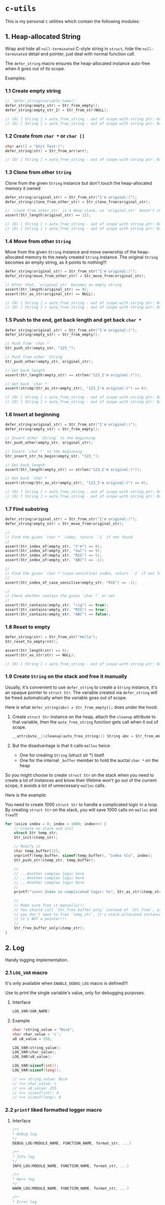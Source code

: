 * =c-utils=

This is my personal =C= utilities which contain the following modules:

** 1. Heap-allocated String

Wrap and hide all =null-terminated= C-style string in =struct=, hide the =null-terminated= detail and pointer, just deal with normal function call.

The ~defer_string~ macro ensures the heap-allocated instance auto-free when it goes out of its scope.

Examples:

*** 1.1 Create empty string

#+BEGIN_SRC c
  // `defer_string(variable_name);`
  defer_string(empty_str) = Str_from_empty();
  defer_string(empty_str_2) = Str_from_str(NULL);

  // (D) [ String ] > auto_free_string - out of scope with string ptr: 0x6020000004d0, as_str: (null)
  // (D) [ String ] > auto_free_string - out of scope with string ptr: 0x6020000003b0, as_str: (null)
#+END_SRC


*** 1.2 Create from ~char *~ or ~char []~

#+BEGIN_SRC c
  char arr[] = "Unit Test:)";
  defer_string(str) = Str_from_arr(arr);

  // (D) [ String ] > auto_free_string - out of scope with string ptr: 0x6020000002f0, as_str: Unit Test:)
#+END_SRC


*** 1.3 Clone from other ~String~

Clone from the given ~String~ instance but don't touch the heap-allocated memory it owned

#+BEGIN_SRC c
  defer_string(original_str) = Str_from_str("I'm original:)");
  defer_string(clone_from_other_str) = Str_clone_from(original_str);

  // `clone_from_other_str` is a deep clone, so `original_str` doesn't changes
  assert(Str_length(original_str) == 12);

  // (D) [ String ] > auto_free_string - out of scope with string ptr: 0x6020000004d2, as_str: I'm original:)
  // (D) [ String ] > auto_free_string - out of scope with string ptr: 0x6020000003b1, as_str: I'm original:)
#+END_SRC


*** 1.4 Move from other ~String~

Move from the given ~String~ instance and move ownership of the heap-allocated memory to the newly created ~String~ instance. The original ~String~ becomes an empty string, as it points to nothing!!!

#+BEGIN_SRC c
  defer_string(original_str) = Str_from_str("I'm original:)");
  defer_string(move_from_other_str) = Str_move_from(original_str);

  // After that, `original_str` becomes an empty string
  assert(Str_length(original_str) == 0);
  assert(Str_as_str(original_str) == NULL);

  // (D) [ String ] > auto_free_string - out of scope with string ptr: 0x6020000004d8, as_str: (null)
  // (D) [ String ] > auto_free_string - out of scope with string ptr: 0x6020000003b9, as_str: I'm original:)
#+END_SRC


*** 1.5 Push to the end, get back length and get back ~char *~

#+BEGIN_SRC c
  defer_string(original_str) = Str_from_str("I'm original:)");
  defer_string(empty_str) = Str_from_empty();

  // Push from `char *`
  Str_push_str(empty_str, "123_");

  // Push from other `String`
  Str_push_other(empty_str, original_str);

  // Get back length
  assert(Str_length(empty_str) == strlen("123_I'm original:)"));

  // Get back `char *`
  assert(strcmp(Str_as_str(empty_str), "123_I'm original:)") == 0);

  // (D) [ String ] > auto_free_string - out of scope with string ptr: 0x602000000110, as_str: 123_I'm original:)
  // (D) [ String ] > auto_free_string - out of scope with string ptr: 0x6020000000d0, as_str: I'm original:)⏎
#+END_SRC


*** 1.6 Insert at beginning

#+BEGIN_SRC c
  defer_string(original_str) = Str_from_str("I'm original:)");
  defer_string(empty_str) = Str_from_empty();

  // Insert other `String` to the beginning
  Str_push_other(empty_str, original_str);

  // Insert `char *` to the beginning
  Str_insert_str_to_begin(empty_str, "123_");

  // Get back length
  assert(Str_length(empty_str) == strlen("123_I'm original:)"));

  // Get back `char *`
  assert(strcmp(Str_as_str(empty_str), "123_I'm original:)") == 0);

  // (D) [ String ] > auto_free_string - out of scope with string ptr: 0x602000000110, as_str: 123_I'm original:)
  // (D) [ String ] > auto_free_string - out of scope with string ptr: 0x6020000000d0, as_str: I'm original:)⏎
#+END_SRC


*** 1.7 Find substring

#+BEGIN_SRC c
  defer_string(original_str) = Str_from_str("I'm original:)");
  defer_string(empty_str) = Str_move_from(original_str);

  //
  // Find the given `char *` index, return `-1` if not found
  //
  assert(Str_index_of(empty_str, "I'm") == 0);
  assert(Str_index_of(empty_str, "nal") == 9);
  assert(Str_index_of(empty_str, "RIG") == 5);
  assert(Str_index_of(empty_str, "ABC") == -1);

  //
  // Find the given `char *`(case-sensitive) index, return `-1` if not found
  //
  assert(Str_index_of_case_sensitive(empty_str, "RIG") == -1);

  //
  // Check whether contain the given `char *` or not
  //
  assert(Str_contains(empty_str, "rig") == true);
  assert(Str_contains(empty_str, "RIG") == true);
  assert(Str_contains(empty_str, "ABC") == false);
#+END_SRC


*** 1.8 Reset to empty

#+BEGIN_SRC c
  defer_string(str) = Str_from_str("Hello");
  Str_reset_to_empty(str);

  assert(Str_length(str) == 0);
  assert(Str_as_str(str) == NULL);

  // (D) [ String ] > auto_free_string - out of scope with string ptr: 0x6020000000d0, as_str: (null)⏎
#+END_SRC


*** 1.9 Create ~String~ on the stack and free it manually

Usually, it's convenient to use ~defer_string~ to create a ~String~ instance,  it's an opaque pointer to ~struct Str~. The variable created via ~defer_string~ will be freed automatically when the variable goes out of scope.

Here is what ~defer_string(abc) = Str_from_empty();~ does under the hood:

1. Create ~struct Str~ instance on the heap, attach the ~cleanup~ attribute to that variable, then the ~auto_free_string~ function gets call when it out of scope.

   #+BEGIN_SRC c
     __attribute__((cleanup(auto_free_string))) String abc = Str_from_empty();
   #+END_SRC


2. But the disadvantage is that it calls ~malloc~ twice:
    - One for creating ~String~ (struct str *) itself
    - One for the internal ~_buffer~ member to hold the auctal ~char *~ on the heap

So you might choose to create ~struct Str~ on the stack when you need to create a lot of instances and know their lifetime won't go out of the current scope, it avoids a lot of unnecessary ~malloc~ calls.

Here is the example:

You need to create 1000 ~struct Str~ to handle a complicated logic in a loop. By creating ~struct Str~ on the stack, you will save 1000 calls on ~malloc~ and ~free~!!!

#+BEGIN_SRC c
  for (usize index = 0; index < 1000; index++) {
      // Create on stack and init
      struct Str temp_str;
      Str_init(&temp_str);

      // Modify it
      char temp_buffer[12];
      snprintf(temp_buffer, sizeof(temp_buffer), "index %lu", index);
      Str_push_str(&temp_str, temp_buffer);

      //
      // ...Another complex logic here
      // ...Another complex logic here
      // ...Another complex logic here
      //
      printf("\n>>> Index in complicated logic: %s", Str_as_str(&temp_str));

      //
      // Make sure free it manually!!!
      // You should call `Str_free_buffer_only` instead of `Str_free`, as
      // you don't need to free `temp_str`, it's stack-allocated instance,
      // it's NOT a pointer!!!
      //
      Str_free_buffer_only(&temp_str);
  }
#+END_SRC


** 2. Log

Handy logging implementation.

*** 2.1 ~LOG_VAR~ macro

It's only available when ~ENABLE_DEBUG_LOG~ macro is defined!!!

Use to print the single variable's value, only for debugging purposes.

**** Interface

#+BEGIN_SRC c
    LOG_VAR(VAR_NAME)
#+END_SRC
    

**** Example

#+BEGIN_SRC c
  char *string_value = "Nice";
  char char_value = 'c';
  u8 u8_value = 255;

  LOG_VAR(string_value);
  LOG_VAR(char_value);
  LOG_VAR(u8_value);

  LOG_VAR(sizeof(int));
  LOG_VAR(sizeof(long));

  // >>> string_value: Nice
  // >>> char_value: c
  // >>> u8_value: 255
  // >>> sizeof(int): 4
  // >>> sizeof(long): 8
#+END_SRC


*** 2.2 ~printf~ liked formatted logger macro

**** Interface

#+BEGIN_SRC c
    /**
    ,* Debug log
    ,*/
    DEBUG_LOG(MODULE_NAME, FUNCTION_NAME, format_str, ...)

    /**
    ,* Info log
    ,*/
    INFO_LOG(MODULE_NAME, FUNCTION_NAME, format_str, ...)

    /**
    ,* Warn log
    ,*/
    WARN_LOG(MODULE_NAME, FUNCTION_NAME, format_str, ...)

    /**
    ,* Error log
    ,*/
    ERROR_LOG(MODULE_NAME, FUNCTION_NAME, format_str, ...)

#+END_SRC


**** Example

#+BEGIN_SRC c
  #include "utils/log.h"
  #include "utils/string.h"

  String my_str = Str_from_str("This macro is so cool:)");
  DEBUG_LOG(Main, main, "add(2, 3): %d", add(2, 3));
  DEBUG_LOG(Main, main, "2 + 2 :%d", 2 + 2);
  DEBUG_LOG(Main, main, "my_str value is: %s", Str_as_str(my_str));
  INFO_LOG(Main, main, "my_str value is: %s", Str_as_str(my_str));
  WARN_LOG(Main, main, "my_str value is: %s", Str_as_str(my_str));
  ERROR_LOG(Main, main, "my_str value is: %s", Str_as_str(my_str));

  // (D) [ Main ] > main - add(2, 3): 5
  // (D) [ Main ] > main - 2 + 2 :4
  // (D) [ Main ] > main - my_str value is: This macro is so cool:)
  // (I) [ Main ] > main - my_str value is: This macro is so cool:)
  // (W) [ Main ] > main - my_str value is: This macro is so cool:)
  // (E) [ Main ] > main - my_str value is: This macro is so cool:)
#+END_SRC


** 3. HexBuffer

Handle convertion between ~char *~ and ~u8[]~

*** 3.1 ~char *~ to ~HexBuffer~

**** Interface

#+BEGIN_SRC c
  /*
   ,* Create `HexBuffer` from the given `char *`. Only accept `0~9` `a~f` `A~F`
   ,* characters, all another characters will be ignored.
   ,*
   ,* Return `NULL` if:
   ,*
   ,* - `hex_str` is NULL or empty string
   ,* - `hex_str` (after ignored all invalid characters) has an odd length
   ,*/
  HexBuffer Hex_from_string(const char *hex_str);

  /*
   ,* Return the u8 array iterator
   ,*/
  const HexBufferIteractor Hex_iter(const HexBuffer self);
#+END_SRC


**** Example

#+BEGIN_SRC c
  char hex_str_1[] = "AABBCCDD";

  HexBuffer buffer_1 = Hex_from_string(hex_str_1);

  HexBufferIteractor hex_iter = Hex_iter(buffer_1);
  for (usize index = 0; index < hex_iter.length; index++) {
      printf("\n>>> hex_iter[%lu]: 0x%02X", index, hex_iter.arr[index]);
  }

  // (D) [ HexBuffer ] > Hex_from_string - valid_hex_str len: 8, value: AABBCCDD
  // (D) [ HexBuffer ] > Hex_from_string - temp_hex_str: AA, strlen: 2
  // (D) [ HexBuffer ] > Hex_from_string - buffer->_buffer[0]: AA
  // (D) [ HexBuffer ] > Hex_from_string - temp_hex_str: BB, strlen: 2
  // (D) [ HexBuffer ] > Hex_from_string - buffer->_buffer[1]: BB
  // (D) [ HexBuffer ] > Hex_from_string - temp_hex_str: CC, strlen: 2
  // (D) [ HexBuffer ] > Hex_from_string - buffer->_buffer[2]: CC
  // (D) [ HexBuffer ] > Hex_from_string - temp_hex_str: DD, strlen: 2
  // (D) [ HexBuffer ] > Hex_from_string - buffer->_buffer[3]: DD
  // >>> hex_iter[0]: 0xAA
  // >>> hex_iter[1]: 0xBB
  // >>> hex_iter[2]: 0xCC
  // >>> hex_iter[3]: 0xDD
#+END_SRC


*** 3.2 ~HexBuffer~ to ~char *~

**** Interface

#+BEGIN_SRC c
  /*
   ,* Return the hex buffer length
   ,*/
  usize Hex_length(HexBuffer self);

  /*
   ,* Return `out_buffer` size (same with strlen()) if `HexBuffer` is an valid
   ,* `HexBuffer`.
   ,*
   ,* Return 0 when something wrong
   ,* Return -1 when `out_buffer_size` is not big enough to hold the hex string.
   ,*/
  int Hex_to_string(const HexBuffer self, char *out_buffer,
                    usize out_buffer_size);
#+END_SRC


**** Example

#+BEGIN_SRC c
  // `+1` is for the `null-terminated` character
  usize out_buffer_size = Hex_length(buffer_1) * 2 + 1;

  // Create return `char *` buffer and init to all `0`
  char hex_string[out_buffer_size];
  memset(hex_string, 0, out_buffer_size);
  PRINT_MEMORY_BLOCK_FOR_SMART_TYPE(char [], hex_string, out_buffer_size);

  /*
   ,* Return `out_buffer` size (same with strlen()) if `HexBuffer` is an valid
   ,* `HexBuffer`.
   ,*
   ,* Return 0 when something wrong
   ,* Return -1 when `out_buffer_size` is not big enough to hold the hex string.
   ,*/
  usize return_hex_len = Hex_to_string(buffer_1, hex_string, out_buffer_size);
  DEBUG_LOG(Main, test_hex_buffer, "return_hex_len: %lu", return_hex_len);
  if (return_hex_len > 0) {
      DEBUG_LOG(Main, test_hex_buffer, "hex_string len: %lu, value: %s",
                  strlen(hex_string), hex_string);
  }
  PRINT_MEMORY_BLOCK_FOR_SMART_TYPE(char [], hex_string, out_buffer_size);

  // (D) [ Memory ] > print_memory_block - [ char [] hex_string, size: 9 ]
  // (D) [ Memory ] > print_memory_block - ------------------
  // (D) [ Memory ] > print_memory_block - 000000000000000000
  // (D) [ Memory ] > print_memory_block - ------------------
  // 
  // (D) [ HexBuffer ] > Hex_to_string - copied_buffer_size: 8, out_buffer_size: 9
  // (D) [ HexBuffer ] > Hex_to_string - self->_len: 4, copied_buffer_size: 8, self->_buffer: 0xAABBCCDD
  // (D) [ HexBuffer ] > Hex_to_string - copied_size: 2, hex_value: AA
  // (D) [ HexBuffer ] > Hex_to_string - copied_size: 2, hex_value: BB
  // (D) [ HexBuffer ] > Hex_to_string - copied_size: 2, hex_value: CC
  // (D) [ HexBuffer ] > Hex_to_string - copied_size: 2, hex_value: DD
  // (D) [ Main ] > test_hex_buffer - return_hex_len: 8
  // (D) [ Main ] > test_hex_buffer - hex_string len: 8, value: AABBCCDD
  // (D) [ Memory ] > print_memory_block - [ char [] hex_string, size: 9 ]
  // (D) [ Memory ] > print_memory_block - ------------------
  // (D) [ Memory ] > print_memory_block - 414142424343444400
  // (D) [ Memory ] > print_memory_block - ------------------
#+END_SRC


** 4. Memory

Handy memory utils.

*** 4.1 ~PRINT_MEMORY_BLOCK~ macro

It's only available when ~ENABLE_DEBUG_LOG~ macro is defined!!!

It's used to print the memory block data in HEX format from a given variable.

**** Interface

#+BEGIN_SRC c
  PRINT_MEMORY_BLOCK(TYPE_NAME, VAR_NAME)
#+END_SRC


**** Example:

#+BEGIN_SRC c
  struct Person {
      char birthday[9];
      u8 age;
  };

  struct Person me = {
      .birthday = "19880531",
      .age = 0xAA,
  };
  PRINT_MEMORY_BLOCK(struct Person, me)

  int data = 10;
  PRINT_MEMORY_BLOCK(int, data);

  // (D) [ Memory ] > print_memory_block - [ struct Person me, size: 10 ]
  // (D) [ Memory ] > print_memory_block - --------------------
  // (D) [ Memory ] > print_memory_block - 313938383035333100AA
  // (D) [ Memory ] > print_memory_block - --------------------
  //
  // (D) [ Memory ] > print_memory_block - [ int data, size: 4 ]
  // (D) [ Memory ] > print_memory_block - --------
  // (D) [ Memory ] > print_memory_block - 0A000000
  // (D) [ Memory ] > print_memory_block - --------
#+END_SRC


*** 4.2 ~PRINT_MEMORY_BLOCK_FOR_SMART_TYPE~ macro

It's only available when ~ENABLE_DEBUG_LOG~ macro is defined!!!

It works like the same with the ~PRINT_MEMORY_BLOCK~ macro but focuses on the ~SMART_XXXX~ variable case, as those variables are =opaque pointer= types without the original ~struct~ type available.

**** Interface

#+BEGIN_SRC c
  PRINT_MEMORY_BLOCK_FOR_SMART_TYPE(TYPE_NAME, VAR_NAME, TYPE_SIZE)
#+END_SRC


**** Example:

#+BEGIN_SRC c
  defer_string(str1) = Str_from_str("String in vector");
  PRINT_MEMORY_BLOCK_FOR_SMART_TYPE(struct Str, str1, Str_struct_size());

  // (D) [ String ] > from_str - self ptr: 0x82346a000, malloc ptr: 0x82346b000, from_str: String in vector
  // (D) [ Memory ] > print_memory_block - [ struct Str str1, size: 16 ]
  // (D) [ Memory ] > print_memory_block - --------------------------------
  // (D) [ Memory ] > print_memory_block - 100000000000000000B0462308000000
  // (D) [ Memory ] > print_memory_block - --------------------------------
  ```

  As you can see above, proven by the `lldb` memory block printing in
  `Big Endian` order:

  ```bash
  (lldb) v str1
  # (String) str1 = 0x000000082346a000

  (lldb) memory read -s `sizeof(struct Str)` -c1 -fX `str1`
  # 0x82346a000: 0x000000082346B0000000000000000010
#+END_SRC


** Bit Field Declaration

For example if you have the following struct:

#+BEGIN_SRC c
   typedef struct {
         bool gpio;
         bool adc;
         bool i2c;
         bool spi;
  } ResetReg;
#+END_SRC

The original purpose of ~ResetReg~ is to define a structure to hold 4 ~boolean~ values (either ~0~ or ~1~) in a group to represent the particular MCU register status. Nothing is wrong but only it consumes =4 Bytes= to store just =4 Bits= information:

#+BEGIN_SRC c
  ResetReg reg1 = (ResetReg) {
          .gpio = false,
          .adc = false,
          .i2c = true,
          .spi = true,
  };
  PRINT_MEMORY_BLOCK(ResetReg, reg1);
#+END_SRC

The output should be:

#+BEGIN_SRC bash
  >>> ResetReg size: 4

  (D) [ Memory ] > print_memory_block - [ ResetReg reg1, size: 4 ]
  (D) [ Memory ] > print_memory_block - --------
  (D) [ Memory ] > print_memory_block - 00000101
  (D) [ Memory ] > print_memory_block - --------
#+END_SRC

So, how to optimize it?

The answer is use =Bit Field=: give the =width= of how many bits should be used for the given type. The =width= (bits) must less or equal than the data type!!!

For example

#+BEGIN_SRC c
  typedef struct {
      u8 a: 1; // Only use 1 bit in a uint8_t, that's fine
      u8 b: 2; // Only use 2 bit2 in a uint8_t, that's fine
      u8 c: 4; // Only use 4 bit2 in a uint8_t, that's fine
      u8 d: 9; // Try to use 9 bits in a uint8_t, that's NOT OK!!!
  } TestA;
#+END_SRC

If you try to use a =width= bigger than the give data type, you got error (e.g. error from the ~u8 d: 9~ line):

#+BEGIN_SRC bash
  error: width of bit-field 'd' (9 bits) exceeds the width of its type (8 bits)
#+END_SRC


Here is the optimized version of ~ResetReg~:

#+BEGIN_SRC c
  // typedef struct {
  //       u8 gpio: 1;
  //       u8 adc: 1;
  //       u8 i2c: 1;
  //       u8 spi: 1;
  // } ResetReg2;

  // `bool` and `u8` both are just one byte
  typedef struct {
        bool gpio: 1; // Only use 1 bit
        bool adc: 1;
        bool i2c: 1;
        bool spi: 1;
  } ResetReg2;

  bool is_gpio_enabled(const ResetReg2 *self) {
        return self->gpio;
  }
  bool is_adc_enabled(const ResetReg2 *self) {
        return self->adc;
  }
  bool is_i2c_enabled(const ResetReg2 *self) {
        return self->i2c;
  }
  bool is_spi_enabled(const ResetReg2 *self) {
        return self->spi;
  }

  ResetReg2 reg2 = (ResetReg2) {
          .gpio = true,
          .adc = true,
          .i2c = false,
          .spi = false,
  };

  PRINT_MEMORY_BLOCK(ResetReg2, reg2);

  printf("\n>>> reg2->gpio enabled: %s", is_gpio_enabled(&reg2) ? "Yes" : "No");
  printf("\n>>> reg2->adc enabled: %s", is_adc_enabled(&reg2) ? "Yes" : "No");
  printf("\n>>> reg2->i2c enabled: %s", is_i2c_enabled(&reg2) ? "Yes" : "No");
  printf("\n>>> reg2->spi enabled: %s", is_spi_enabled(&reg2) ? "Yes" : "No");
#+END_SRC

Now, total type size of ~ResetReg2~ should just =1 byte= (use 4 bits):

#+BEGIN_SRC bash
   >>> ResetReg2 size: 1

  (D) [ Memory ] > print_memory_block - [ ResetReg2 reg2, size: 1 ]
  (D) [ Memory ] > print_memory_block - --
  (D) [ Memory ] > print_memory_block - 03
  (D) [ Memory ] > print_memory_block - --

  >>> reg2->gpio enabled: Yes
  >>> reg2->adc enabled: Yes
  >>> reg2->i2c enabled: No
  >>> reg2->spi enabled: No⏎
#+END_SRC


** 5. Timer

High resolution timer utils

*** Interface

#+BEGIN_SRC c
  /*
   ,* Time unit
   ,*/
  typedef enum TimeUnit {
      TU_NANOSECONDS = 0x01,
      TU_MICROSECONDS = 0x02,
      TU_MILLISECONDS = 0x03,
      TU_SECONDS = 0x04,
  } TimeUnit;

  /*
   ,* Get back current time in the given time unit
   ,*/
  long double Timer_get_current_time(TimeUnit time_unit);
#+END_SRC


*** Example

#+BEGIN_SRC c
  long double start_time = Timer_get_current_time(TU_NANOSECONDS);
  long double end_time = Timer_get_current_time(TU_NANOSECONDS);
  long double elapsed_time = end_time - start_time;

  DEBUG_LOG(Main, test_timer, "elapsed_time: %Lf\n", elapsed_time);
#+END_SRC


#+BEGIN_SRC bash
  
  time ./build_memory_leak_checking/c-utils

  # (D) [ Timer ] > Timer_get_current_time - FreeBSD Initialization
  # (D) [ Main ] > test_timer - elapsed_time: 238.000000
  # 
  # ________________________________________________________
  # Executed in    3.35 millis    fish           external
  #    usr time    0.98 millis  981.00 micros    0.00 millis
  #    sys time    5.93 millis    0.00 micros    5.93 millis
#+END_SRC


** 6. Smart pointer

~MAKE_UNIQUE_PTR~ simulates the ~std::make_unique~ in =C++=:

*** Interface

#+BEGIN_SRC c
  MAKE_UNIQUE_PTR(VAR_DEFINE, DESTRUCTOR)
#+END_SRC


*** Example

#+BEGIN_SRC c
  String return_string_on_the_heap() {
      String str_on_the_heap = Str_from_str("String allocated on the heap:)");
      return str_on_the_heap;
  }

  Vector return_vector_on_the_heap() {
      usize double_size = sizeof(double);
      Vector temp_vec = Vector_with_capacity(5, double_size);
      double d = 888.88;
      Vector_push(temp_vec, &d, double_size);
      return temp_vec;
  }

  void test_smart_ptr() {
      //
      // `return_str` will be destroyed by calling `auto_free_string` automatic
      //
      MAKE_UNIQUE_PTR(String return_str = return_string_on_the_heap(), auto_free_string);

      //
      // `return_vector` will be destroyed by calling `auto_free_vector` automatic
      //
      MAKE_UNIQUE_PTR(Vector return_vec = return_vector_on_the_heap(), auto_free_vector);

      DEBUG_LOG(Main, test_smart_ptr, "return_str: %p, value: %s", return_str,
                Str_as_str(return_str));
      DEBUG_LOG(Main, test_smart_ptr,
                "return_vec: %p, len: %lu, first elemnt: %f", return_vec,
                Vector_len(return_vec),
                ,*((double *)Vector_get(return_vec, 0, sizeof(double))));
  }

  // (D) [ String ] > from_str - self ptr: 0x5472040, malloc ptr: 0x5472090, from_str: String allocated on the heap:)
  // (D) [ Vector ] > with_capacity - self pointer: 0x5474130, capacity: 5
  // (D) [ Main ] > test_smart_ptr - return_str: 0x5472040, value: String allocated on the heap:)
  // (D) [ Main ] > test_smart_ptr - return_vec: 0x5474130, len: 1, first elemnt: 888.880000
  // (D) [ Vector ] > auto_free_vector - out of scope with vector ptr: 0x5474130, length: 1
  // (D) [ String ] > auto_free_string - out of scope with string ptr: 0x5472040, as_str: String allocated on the heap:)==42550==
#+END_SRC


** 7. Bits

Handy macros to handle bits, only available when ~ENABLE_DEBUG_LOG~ macro is defined!!!

*** 7.1 ~PRINT_BITS~ macro

**** Interface

#+BEGIN_SRC c
  PRINT_BITS(VAR_NAME)
#+END_SRC


**** Example

#+BEGIN_SRC c
  unsigned char status = 0x3D;
  PRINT_BITS(status);

  unsigned short int status_16 = 0x376D;
  PRINT_BITS(status_16);

  int status_32 = 0x376DAA0B;
  PRINT_BITS(status_32);

  long long status_64 = 0x376DAA0B5F8E9ABC;
  PRINT_BITS(status_64);

  // (D) [ Bits ] > PRINT_BITS "u08" - >>> 0x3D bits: 00111101
  // (D) [ Bits ] > PRINT_BITS "u16" - >>> 0x376D bits: 0011011101101101
  // (D) [ Bits ] > PRINT_BITS "u32" - >>> 0x376DAA0B bits: 00110111011011011010101000001011
  // (D) [ Bits ] > PRINT_BITS "u64" - >>> 0x376DAA0B5F8E9ABC bits: 0011011101101101101010100000101101011111100011101001101010111100
#+END_SRC


*** 7.2 ~IS_BIT_1~ macro

Check whether the given bit is 1 or not

*** Interface

#+BEGIN_SRC c
  BIT_IS_1(VAR_NAME, WHICH_BIT)
#+END_SRC


*** Example

#+BEGIN_SRC c
  v = 0xCD;
  PRINT_BITS(v);
  which_bit = 1;
  printf("\n>>> bit %d in '0x%02X' is 1?: %s", which_bit, v, v >> (which_bit - 1) & 0x01 ? "Yes" : "No");
  which_bit = 2;
  printf("\n>>> bit %d in '0x%02X' is 1?: %s", which_bit, v, v >> (which_bit - 1) & 0x01 ? "Yes" : "No");
  which_bit = 3;
  printf("\n>>> bit %d in '0x%02X' is 1?: %s", which_bit, v, v >> (which_bit - 1) & 0x01 ? "Yes" : "No");
  which_bit = 4;
  printf("\n>>> bit %d in '0x%02X' is 1?: %s", which_bit, v, v >> (which_bit - 1) & 0x01 ? "Yes" : "No");
  which_bit = 5;
  printf("\n>>> bit %d in '0x%02X' is 1?: %s", which_bit, v, v >> (which_bit - 1) & 0x01 ? "Yes" : "No");
  which_bit = 6;
  printf("\n>>> bit %d in '0x%02X' is 1?: %s", which_bit, v, v >> (which_bit - 1) & 0x01 ? "Yes" : "No");
  which_bit = 7;
  printf("\n>>> bit %d in '0x%02X' is 1?: %s", which_bit, v, v >> (which_bit - 1) & 0x01 ? "Yes" : "No");
  which_bit = 8;
  printf("\n>>> bit %d in '0x%02X' is 1?: %s", which_bit, v, v >> (which_bit - 1) & 0x01 ? "Yes" : "No");

  // (D) [ Bits ] > PRINT_BITS "u08" - >>> 0xCD bits: 11001101
  // >>> bit 1 in '0xCD' is 1?: Yes
  // >>> bit 2 in '0xCD' is 1?: No
  // >>> bit 3 in '0xCD' is 1?: Yes
  // >>> bit 4 in '0xCD' is 1?: Yes
  // >>> bit 5 in '0xCD' is 1?: No
  // >>> bit 6 in '0xCD' is 1?: No
  // >>> bit 7 in '0xCD' is 1?: Yes
  // >>> bit 8 in '0xCD' is 1?: Yes
#+END_SRC


** 8. File

Wrap the =C-style file= APIs.

The ~defer_file~ macro ensures the heap-allocated instance auto-free when it goes out of its scope.

Examples:

*** 8.1 Open existing file and read all data into internal buffer

#+BEGIN_SRC c
  // `defer_file(variable_name);`
  char *filename = "/home/wison/temp/test.log";
  defer_file(my_file) = File_open(filename, FM_READ_ONLY);
  if (File_is_open_successfully(my_file)) {
      usize read_bytes = File_load_into_buffer(my_file);
      const char *file_content = File_get_data(my_file);
      usize file_size = File_get_size(my_file);
      LOG_VAR(read_bytes);
      LOG_VAR(file_size);
      LOG_VAR(file_content);
  }

  #ifdef ENABLE_DEBUG_LOG
  File_print_debug_info(my_file);
  #endif


  // (D) [ File ] > open - self ptr: 0x5472040, filename: /home/wison/temp/test.log, open mode: r
  // (D) [ File ] > load_into_buffer - file_size: 6
  // (D) [ File ] > load_into_buffer - after read from file, self->data, len: 6, value: 12345
  //
  // >>> read_bytes: 6
  // >>> file_size: 6
  // >>> file_content: 12345
  //
  // (D) [ File ] > print_debug_info -
  // [ File, ptr: 0x5472040 ]
  // ----------------------------------------
  // inner: 0x4a4e2b0
  // mode: r
  // filename: /home/wison/temp/test.log
  // error: (null)
  // size: 6
  // data: 12345
  //
  // ----------------------------------------
  // (D) [ File ] > auto_free_file - out of scope with File ptr: 0x5472040, filename: /home/wison/temp/test.log
  // (D) [ File ] > free - Close file - '/home/wison/temp/test.log', result: 0
#+END_SRC


*** 8.2 Open non-existing file

#+BEGIN_SRC c
  // `defer_file(variable_name);`
  char *filename = "/home/wison/temp/non-exists.log";
  defer_file(my_file) = File_open(filename, FM_READ_ONLY);

  #ifdef ENABLE_DEBUG_LOG
  File_print_debug_info(my_file);
  #endif


  // (D) [ File ] > open - self ptr: 0x5472040, filename: /home/wison/temp/non-exists.log, open mode: r
  // (D) [ File ] > open - Open file failed - '/home/wison/temp/non-exists.log': No such file or directory
  // (D) [ File ] > print_debug_info -
  // [ File, ptr: 0x5472040 ]
  // ----------------------------------------
  // inner: 0x0
  // mode: r
  // filename: /home/wison/temp/non-exists.log
  // error: No such file or directory
  // size: 0
  // data: (null)
  // ----------------------------------------
  // (D) [ File ] > auto_free_file - out of scope with File ptr: 0x5472040, filename: /home/wison/temp/non-exists.log
#+END_SRC


[[file:src/utils/collections/README.org][9. Collection]]


** Project Setup

*** PS-1. =CMake= configurations

This project has 2 ~cmake~ setups for different purposes:

- ~use_c_compiler_to_run_main/CMakeLists.txt~

   Use =C= compiler to compile ~main.c~ and then use =memory leaking tools= to check memory leaking issue on the pure =C= binary. Otherwise, if I use =CPP= compiler to compile the binary which links to =gtest=, then faulty memory leaking is detected!!!

- ~use_cpp_compiler_to_run_googletest/CMakeLists.txt~

    As =GoogleTest= only work for =CPP=, that's why you need the separated =CPP= compilation setup.


*** PS-2. Make sure you compile and install =GoogleTest=

#+BEGIN_SRC bash
  cd ~/temp
  git clone https://github.com/google/googletest.git -b release-1.12.1
  cd googletest        # Main directory of the cloned repository.
  mkdir build          # Create a directory to hold the build output.
  cd build
  cmake .. -DBUILD_GMOCK=OFF

  # -- The C compiler identification is Clang 14.0.5
  # -- The CXX compiler identification is Clang 14.0.5
  # -- Detecting C compiler ABI info
  # -- Detecting C compiler ABI info - done
  # -- Check for working C compiler: /usr/bin/cc - skipped
  # -- Detecting C compile features
  # -- Detecting C compile features - done
  # -- Detecting CXX compiler ABI info
  # -- Detecting CXX compiler ABI info - done
  # -- Check for working CXX compiler: /usr/bin/c++ - skipped
  # -- Detecting CXX compile features
  # -- Detecting CXX compile features - done
  # -- Found Python: /usr/local/bin/python3.9 (found version "3.9.16") found components: Interpreter
  # -- Performing Test CMAKE_HAVE_LIBC_PTHREAD
  # -- Performing Test CMAKE_HAVE_LIBC_PTHREAD - Failed
  # -- Looking for pthread_create in pthreads
  # -- Looking for pthread_create in pthreads - not found
  # -- Looking for pthread_create in pthread
  # -- Looking for pthread_create in pthread - found
  # -- Found Threads: TRUE
  # -- Configuring done
  # -- Generating done
#+END_SRC


Install headers and libs:

#+BEGIN_SRC bash
  doas make install

  # [ 25%] Building CXX object googletest/CMakeFiles/gtest.dir/src/gtest-all.cc.o
  # [ 50%] Linking CXX static library ../lib/libgtest.a
  # [ 50%] Built target gtest
  # [ 75%] Building CXX object googletest/CMakeFiles/gtest_main.dir/src/gtest_main.cc.o
  # [100%] Linking CXX static library ../lib/libgtest_main.a
  # [100%] Built target gtest_main
  # Install the project...
  # -- Install configuration: ""
  # -- Installing: /usr/local/lib/cmake/GTest/GTestTargets.cmake
  # -- Installing: /usr/local/lib/cmake/GTest/GTestTargets-noconfig.cmake
  # -- Installing: /usr/local/lib/cmake/GTest/GTestConfigVersion.cmake
  # -- Installing: /usr/local/lib/cmake/GTest/GTestConfig.cmake
  # -- Up-to-date: /usr/local/include
  # -- Installing: /usr/local/include/gtest
  # -- Installing: /usr/local/include/gtest/internal
  # -- Installing: /usr/local/include/gtest/internal/gtest-death-test-internal.h
  # -- Installing: /usr/local/include/gtest/internal/gtest-port.h
  # -- Installing: /usr/local/include/gtest/internal/gtest-type-util.h
  # -- Installing: /usr/local/include/gtest/internal/gtest-string.h
  # -- Installing: /usr/local/include/gtest/internal/custom
  # -- Installing: /usr/local/include/gtest/internal/custom/gtest-port.h
  # -- Installing: /usr/local/include/gtest/internal/custom/README.md
  # -- Installing: /usr/local/include/gtest/internal/custom/gtest-printers.h
  # -- Installing: /usr/local/include/gtest/internal/custom/gtest.h
  # -- Installing: /usr/local/include/gtest/internal/gtest-param-util.h
  # -- Installing: /usr/local/include/gtest/internal/gtest-filepath.h
  # -- Installing: /usr/local/include/gtest/internal/gtest-port-arch.h
  # -- Installing: /usr/local/include/gtest/internal/gtest-internal.h
  # -- Installing: /usr/local/include/gtest/gtest-matchers.h
  # -- Installing: /usr/local/include/gtest/gtest-assertion-result.h
  # -- Installing: /usr/local/include/gtest/gtest-typed-test.h
  # -- Installing: /usr/local/include/gtest/gtest_pred_impl.h
  # -- Installing: /usr/local/include/gtest/gtest-message.h
  # -- Installing: /usr/local/include/gtest/gtest.h
  # -- Installing: /usr/local/include/gtest/gtest-printers.h
  # -- Installing: /usr/local/include/gtest/gtest-test-part.h
  # -- Installing: /usr/local/include/gtest/gtest_prod.h
  # -- Installing: /usr/local/include/gtest/gtest-spi.h
  # -- Installing: /usr/local/include/gtest/gtest-death-test.h
  # -- Installing: /usr/local/include/gtest/gtest-param-test.h
  # -- Installing: /usr/local/lib/libgtest.a
  # -- Installing: /usr/local/lib/libgtest_main.a
  # -- Installing: /usr/local/lib/pkgconfig/gtest.pc
  # -- Installing: /usr/local/lib/pkgconfig/gtest_main.pc
#+END_SRC


*** PS-3. =CMake= setup and run


**** PS-3.1 Use C compiler

You should only use this configuration when you try to installing =c_utils=!!!

If you're trying to development, then you should use one of the rest configured ways to enable checking memory leaking!!!

It uses ~cmake/CMakeLists.txt~ and compiles ~src/main.c~.

Also, it set the default prefix install path to ~/home/${USER}/my-installed~, feel free to change it if want to install to somewhere else.

#+BEGIN_SRC bash
  # Make sure you're in the project root folder
  ./configure.sh
#+END_SRC


**** PS-3.2 Use C compiler and =valgrind= for checking memory leaking

It uses ~cmake/CMakeLists.txt~ and compiles ~src/main.c~.


#+BEGIN_SRC bash
  # Make sure you're in the project root folder
  ./configure_valgrind.sh
#+END_SRC

It Generates everything needs into ~temp_build/build_memory_leak_checking~ folder. The ~temp_build/build_memory_leak_checking /compile_commands.json~ is for =clangd_extensions= editor plugin.

Compile and run:

#+BEGIN_SRC bash
  ./run_valgrind.sh

  # [100%] Built target c-utils
  # ==85724== Memcheck, a memory error detector
  # ==85724== Copyright (C) 2002-2022, and GNU GPL'd, by Julian Seward et al.
  # ==85724== Using Valgrind-3.20.0 and LibVEX; rerun with -h for copyright info
  # ==85724== Command: ./c-utils
  # ==85724==
  # 
  # // ...ignore...
  # 
  # ==85724== HEAP SUMMARY:
  # ==85724==     in use at exit: 4,096 bytes in 1 blocks
  # ==85724==   total heap usage: 37 allocs, 36 frees, 4,633 bytes allocated
  # ==85724==
  # ==85724== LEAK SUMMARY:
  # ==85724==    definitely lost: 0 bytes in 0 blocks
  # ==85724==    indirectly lost: 0 bytes in 0 blocks
  # ==85724==      possibly lost: 0 bytes in 0 blocks
  # ==85724==    still reachable: 0 bytes in 0 blocks
  # ==85724==         suppressed: 4,096 bytes in 1 blocks
  # ==85724==
  # ==85724== ERROR SUMMARY: 0 errors from 0 contexts (suppressed: 0 from 0)
  # --85724--
  # --85724-- used_suppression:      1 MEMCHECK-LIBC-REACHABLE-1 /usr/local/libexec/valgrind/default.supp:582 suppressed: 4,096 bytes in 1 blocks
  # ==85724==
  # ==85724== ERROR SUMMARY: 0 errors from 0 contexts (suppressed: 0 from 0)
#+END_SRC


**** PS-3.3 Use C compiler and =Google AddressSanitizer= for checking memory leaking

[[https://github.com/google/sanitizers/wiki/AddressSanitizer][AddressSanitizer]]

It uses ~cmake/CMakeLists.txt~ and compiles ~src/main.c~.

#+BEGIN_SRC bash
  # Make sure you're in the project root folder
  ./configure_address_sanitizer.sh
#+END_SRC

It Generates everything needs into ~temp_build/build_memory_leak_checking~ folder. The ~temp_build/build_memory_leak_checking/compile_commands.json~ is for ~clangd_extensions~ editor plugin.

By default, =BSD= builtin =clang/clang++= doesn't support =AddressSanitizer=.

If you want to enable =AddressSanitizer= in BSD (=MacOS= or =FreeBSD=), then have to use installed =llvm clang/clang++= instead of the builtin =clang/clang++=!!!

Also, you need to add the following env var setting when running your binary:

#+BEGIN_SRC bash
  ASAN_OPTIONS=detect_leaks=1 YOUR_BINARY_HERE
#+END_SRC


Compile and run:

#+BEGIN_SRC bash
  ./run_address_sanitizer.sh

  # [100%] Built target c-utils
  #
  # // ...ignore...
  #
  # =================================================================
  # ==49381==ERROR: LeakSanitizer: detected memory leaks
  #
  # Direct leak of 16 byte(s) in 1 object(s) allocated from:
  #     #0 0x10d795000 in wrap_malloc+0xa0 (libclang_rt.asan_osx_dynamic.dylib:x86_64+0x4a000) (BuildId: eb137767d72432a1a6e32c107b9c74d42400000010000000000a0a0000010c00)
  #     #1 0x10d71c549 in Str_from_str string.c:80
  #     #2 0x10d71f2bd in test_string main.c:74
  #     #3 0x10d722768 in main main.c:556
  #     #4 0x7fff204faf3c in start+0x0 (libdyld.dylib:x86_64+0x15f3c) (BuildId: 5fbd0e1aacce36dbb11c622f26c8513232000000200000000100000000060b00)
  #
  # Indirect leak of 11 byte(s) in 1 object(s) allocated from:
  #     #0 0x10d795000 in wrap_malloc+0xa0 (libclang_rt.asan_osx_dynamic.dylib:x86_64+0x4a000) (BuildId: eb137767d72432a1a6e32c107b9c74d42400000010000000000a0a0000010c00)
  #     #1 0x10d71c593 in Str_from_str string.c:88
  #     #2 0x10d71f2bd in test_string main.c:74
  #     #3 0x10d722768 in main main.c:556
  #     #4 0x7fff204faf3c in start+0x0 (libdyld.dylib:x86_64+0x15f3c) (BuildId: 5fbd0e1aacce36dbb11c622f26c8513232000000200000000100000000060b00)
  #
  # SUMMARY: AddressSanitizer: 27 byte(s) leaked in 2 allocation(s).
#+END_SRC


**** PS-3.4 Use C compiler and =Google AddressSanitizer= for checking memory leaking on FreeBSD

[[https://github.com/google/sanitizers/wiki/AddressSanitizer][AddressSanitizer]]

Same settings with =PS-3.2= but use =LLVM-Clang= explicity and remove =ASAN_OPTIONS=detect_leaks=1= as =LLVM-clang FreeBSD= doesnt' support that!

#+BEGIN_SRC bash
  # Make sure you're in the project root folder
  ./configure_address_sanitizer_freebsd.sh

  # Make sure you're in the project root folder
  ./run_address_sanitizer_freebsd.sh
#+END_SRC


**** PS-3.4 Use CPP compiler to run unit test

It uses ~cmake/unit_test/CMakeLists.txt~ and compiles ~src/main.cpp~.

#+BEGIN_SRC bash
  # Make sure you're in the project root folder
  ./configure_unit_test.sh
#+END_SRC

It Generates everything needs into ~temp_build/unit_test~ folder. The ~temp_build/unit_test/compile_commands.json~ is for =clangd_extensions= editor plugin.

Pay attention to the following output:

#+BEGIN_SRC bash
  # -- Found GTest: /usr/local/lib/cmake/GTest/GTestConfig.cmake (found version "1.12.1")
  # >>> GTest_FOUND: TRUE
#+END_SRC

That means =cmake= find the installed =GoogleTest= and it knows where to find the header files and link =GTest::gtest= and =GTest::gtest_main= libraries.


Compile and run all unit test:

#+BEGIN_SRC bash
  ./run_unit_test.sh

  # [100%] Linking CXX executable c-utils-unit-test
  # [100%] Built target c-utils-unit-test
  # [==========] Running 3 tests from 1 test suite.
  # [----------] Global test environment set-up.
  # [----------] 3 tests from SingleLinkList
  # [ RUN      ] SingleLinkList.CreateEmptyList
  # [       OK ] SingleLinkList.CreateEmptyList (0 ms)
  # [ RUN      ] SingleLinkList.IntegerList
  # [       OK ] SingleLinkList.IntegerList (0 ms)
  # [ RUN      ] SingleLinkList.DoubleList
  # [       OK ] SingleLinkList.DoubleList (0 ms)
  # [----------] 3 tests from SingleLinkList (0 ms total)
  # 
  # [----------] Global test environment tear-down
  # [==========] 3 tests from 1 test suite ran. (0 ms total)
  # [  PASSED  ] 3 tests.
#+END_SRC


***** How to still finish all tests after any of them is fail

By default, =GoogleTest= run all tests even any test is fail.

In ~run_unit_test.sh~, added a env var ~GTEST_FAIL_FAST=true~ which allows skip all the rest tests if any test is fail. Feel free to remove it if you don't like that.


***** How to run the given TestSuite only

You can use =GTEST_FILTER= env var to control which test (or test suite) your want to run only. Doc is [[https://google.github.io/googletest/advanced.html#running-a-subset-of-the-tests][here]].

Example:

#+BEGIN_SRC bash
  GTEST_FILTER="String.*" ./run_unit_test.sh
  GTEST_FILTER="String.MoveSemantic" ./run_unit_test.sh

  GTEST_FILTER="DataTypes.*" ./run_unit_test.sh
#+END_SRC


**** PS-3.5 Install =c_utils= share library

Install the =cutils= share library to your system

#+BEGIN_SRC bash
  ./install-lib.sh

  # [100%] Linking C shared library libcutils.dylib
  # [100%] Built target cutils
  # Install the project...
  # -- Install configuration: "Debug"
  # -- Installing: /usr/local/lib/libc_utils.dylib
  # -- Up-to-date: /usr/local/include/c_utils/bits.h
  # -- Installing: /usr/local/include/c_utils/data_types.h
  # -- Installing: /usr/local/include/c_utils/file.h
  # -- Installing: /usr/local/include/c_utils/hex_buffer.h
  # -- Installing: /usr/local/include/c_utils/log.h
  # -- Installing: /usr/local/include/c_utils/memory.h
  # -- Installing: /usr/local/include/c_utils/random.h
  # -- Installing: /usr/local/include/c_utils/smart_ptr.h
  # -- Installing: /usr/local/include/c_utils/string.h
  # -- Installing: /usr/local/include/c_utils/timer.h
#+END_SRC

After that, make sure to add =-I/usr/local/include= when needed. Then you can include like this:

#+BEGIN_SRC c
  #include "c_utils/data_types.h"
  #include "c_utils/log.h"
  // ...ignore another include
#+END_SRC


**** PS-4. How to preview preprocess step source code

It's beneficial if you can print out the source code content after the preprocessor step (but before throwing it into the compiler)

#+BEGIN_SRC bash
  # `-D`: Use to define macros
  # `-E`: Run the preprocessor stage.
  clang -E -D ENABLE_DEBUG_LOG src/main.c | bat
#+END_SRC


**** PS-5. How to print all supported macros on current computer and OS

#+BEGIN_SRC bash
  clang -dM -E - < /dev/null
#+END_SRC


Also, you can use it to confirm whether the given OS macro defines or not:

#+BEGIN_SRC bash
  clang -dM -E - < /dev/null | rg BSD
  #define __FreeBSD__ 14
  #define __FreeBSD_cc_version 1400001
#+END_SRC


Support OS:

| OPERATING SYSTEM        | MACRO PRESENT           | NOTES                        |
|-------------------------+-------------------------+------------------------------|
| Windows 32 bit + 64 bit | ~_WIN32~                  | for all Windows OS           |
| Windows 64 bit          | ~_WIN64~                  | Only for 64 bit Windows      |
| Apple                   | ~__APPLE__~               | for all Apple OS             |
| Apple                   | ~__MACH__~                | alternative to above         |
| iOS embedded            | ~TARGET_OS_EMBEDDED~      | include TargetConditionals.h |
| iOS stimulator          | ~TARGET_IPHONE_SIMULATOR~ | include TargetConditionals.h |
| iPhone                  | ~TARGET_OS_IPHONE~        | include TargetConditionals.h |
| MacOS                   | ~TARGET_OS_MAC~           | include TargetConditionals.h |
| Android                 | ~__ANDROID__~             | subset of linux              |
| Unix based OS           | ~__unix__~                |                              |
| Linux                   | ~__linux__~               | subset of unix               |
| POSIX based             | ~_POSIX_VERSION~          | Windows with Cygwin          |
| Solaris                 | ~__sun~                   |                              |
| HP UX                   | ~__hpux~                  |                              |
| BSD                     | ~BSD~                     | all BSD flavors              |
| DragonFly BSD           | ~__DragonFly__~           |                              |
| FreeBSD                 | ~__FreeBSD__~             |                              |
| NetBSD                  | ~__NetBSD__~              |                              |
| OpenBSD                 | ~__OpenBSD__~             |                              |



** Appendix: From =Rust= to =C=

*** A-1. Primitive Data Types

Here is the [[https://en.wikipedia.org/wiki/C_data_types][C Date Types]]

| *C*                  | *Rust*                           |
|--------------------+--------------------------------|
| [ Integer ]        |                                |
| char               | ~i8~                             |
| unsigned char      | ~u8~                             |
| short              | ~i16~                            |
| unsigned short     | ~u16~                            |
| int                | ~i32~                            |
| unsigned int       | ~u32~                            |
| long               | ~i64~                            |
| unsigned long      | ~u64~                            |
| size_t             | ~u64/usize~ (But u32 in =FreeBSD=) |
|                    |                                |
| [ Floating point ] |                                |
| float              | ~f32~                            |
| double             | ~f64~                            |
|                    |                                |
| [ Boolean ]        |                                |
| _Bool              | ~bool~                           |


*** A-2. ~printf~ related

**** How to print fixed width HEX

***** C

#+BEGIN_SRC c
  unsigned char unsigned_char_v = 0x0A;
  unsigned short unsigned_short_v = 0x0123;

  // `02` means left-padding `0` until output len is 2
  // Output: >>> unsigned_char_v: 0x0A
  printf("\n>>> unsigned_char_v: 0x%02X", unsigned_char_v);

  // `04` means left-padding `0` until output len is 4
  // Output: >>> unsigned_short_v: 0x0123
  printf("\n>>> unsigned_short_v: 0x%04X", unsigned_short_v);
#+END_SRC


***** Rust

#+BEGIN_SRC rust
  let u8_v = 0x0Au8;
  let u16_v = 0x0Bu16;
  println!("u8_v: 0x{u8_v:#02X?}, size: {}", core::mem::size_of::<u8>());
  println!("u16_v: 0x{u16_v:#02X?}, size: {}", core::mem::size_of::<u16>());
#+END_SRC


**** How to format string (sequence of chars)

***** C

~snprintf~ is the safe version of [[https://cplusplus.com/reference/cstdio/snprintf/][sprintf]]

#+BEGIN_SRC c
  const size_t BUFFER_SIZE = 100;
  char buffer[BUFFER_SIZE];

  char *my_name = "Wison Ye";
  int my_age = 888;

  int buffer_str_size =
      snprintf(buffer, BUFFER_SIZE, "%s, %i", my_name, my_age);
  printf(
      "\nformatted_str: %s, formatted_buffer_size: %i, sizeof: %lu, strlen: "
      "%lu",
      buffer, buffer_str_size, sizeof(buffer), strlen(buffer));

  // Output: formatted_str: Wison Ye, 888, formatted_buffer_size: 13, sizeof: 100, strlen: 13⏎
#+END_SRC


***** Rust

#+BEGIN_SRC rust
  let u16_v = 0x0Bu16;
  let formatted_str = format!("u16_v: 0x{u16_v:#02X?}, size: {}", core::mem::size_of::<u16>());
  println!("formatted_str: {formatted_str}");
#+END_SRC


*** A-3. string related

=string= actually just a sequance of characters.

#+BEGIN_SRC c
  char my_name[] = "wisonye";
#+END_SRC


~sizeof(my_name)~ is =8=, as it includes the final =\0= null-terminated character!!!

~strlen(my_name)~ is =7=, as it doesn't count the final =\0= null-terminated character!!!

But you **CANNOT** use ~sizeof~ on a ~char *~ (pointer, NOT ~char []~), otherwise you always get back =4= (4bytes on 32bit) or =8= (8bytes on 64bit):

#+BEGIN_SRC c
  char *my_name_2 = "wisonye wisonye";
  printf("\nsizeof(my_name_2): %lu", sizeof(my_name_2));
  printf("\nstrlen(my_name_2): %lu", strlen(my_name_2));

  // sizeof(my_name_2): 8
  // strlen(my_name_2): 15⏎
#+END_SRC


**** Safey verison of `strncat`

#+BEGIN_SRC c
  //
  // Safey verison of `strncat`:
  //
  // `max_dest_len` should be the `sizeof(char dest[])`
  //
  char *strncat_safe(char *dest, const char *src, size_t max_dest_len) {
      // `dest` and `src` both are `char *`, that's why you should use
      // `strlen` instead of `sizeof`. If you use `sizeof`, it always
      // return `4` or `8`, as that the size of a pointer (4 bytes on
      // 32bit, 8 bytes in 64bit)!!!
      size_t src_len = strlen(src);
      size_t current_dest_str_len = strlen(dest);

      // printf("\n\ndest_len: %lu, src_len: %lu, max_dest_len: %lu", current_dest_str_len, src_len, max_dest_len);

      // `-1` because you need to count the `\0` null-terminated character
      // to end the string.
      size_t available_dest_len = max_dest_len - 1;

      if (current_dest_str_len == 0 && available_dest_len >= src_len) {
          // printf("\n>>> 1");
          return strncat(dest, src, available_dest_len);
      }
      if (current_dest_str_len > 0 &&
          available_dest_len >= current_dest_str_len + src_len) {
          // printf("\n>>> 2");
          return strncat(dest, src, available_dest_len);
      } else {
          if (available_dest_len - current_dest_str_len > 0) {
              // printf("\n>>> 3");
              return strncat(dest, src,
                             available_dest_len - current_dest_str_len);
          } else {
              // printf("\n>>> 4");
              return dest;
          }
      }
  }
#+END_SRC


*** A-4. Life time

In =C=, actually it has the lifetime concept and it works the same way with =Rust=:

- Local variable will be destroyed after it's out of the scope (code block/function body)

- Return value by copying it, same with =passing by value=


So, let's take a look at a few real-world examples:

**** Return a struct in funciton works:

#+BEGIN_SRC c
  typedef struct {
      char *first_name;
      char *last_name;
  } Name2;

  //
  // This works: by returning a struct instance.
  //
  // It does the same thing of passing by value which means a copy of the struct
  // instance.
  //
  // By proving this, you can print out the local var's address and compare to
  // the outer caller return struct instance's address, they should be the
  // different pointer!!!
  //
  Name2 create_your_name(char *first_name, char *last_name) {
      Name2 your_name = {first_name, last_name};

      printf("\n>>> (from create_your_name function) - `your_name` stack local var pointer: %p", &your_name);
      // >>> (from create_your_name function) - `your_name` stack local var pointer: 0x7ffeeecff090

      return your_name;
  }

  // Call it and compare the struct instance address and they're different
  char first_name[] = "Wison";
  char last_name[] = "Ye";
  Name2 the_name_you_created = create_your_name(first_name, last_name);

  printf("\n>>> `the_name_you_created` pointer: %p", &the_name_you_created);
  // >>> `the_name_you_created` pointer: 0x7ffeeecff0d0
#+END_SRC

As you can see that the ~create_your_name~ return a new struct instance by copying it and it works.

=0x7ffeee= proves that it's the stack frame local variable, as stack frame located at the very high address area.

If you doubt that =why it works= even it has the ~char *~ pointer???

That's because the pointer is passed by outside, so here is the trick:

~the_name_you_created.first_name~ --> ~char first_name[]~

~the_name_you_created.last_name~ --> ~char last_name[]~

And both =first_name= and =last_name= still exists and available after the function (~create_your_name~) stack frame has been destroyed, that's why it works:)


**** Return a struct in funciton that doesn't work:

#+BEGIN_SRC c
  typedef struct {
      char *first_name;
      char *last_name;
  } Name2;


  //
  // This won't work: by returning a struct instance but there is local stack
  // address reference!!!
  //
  Name2 create_temp_name() {
      char temp_first_name[] = "No first name";
      char temp_last_name[] = "No last name";

      Name2 your_name = {temp_first_name, temp_last_name};
      printf("\n\n>>> (from create_temp_name function) - `your_name` stack local var pointer: %p", &your_name);
      // >>> (from create_temp_name function) - `your_name` stack local var pointer: 0x7ffeeecff068

      // After returning (or say by copying) the `your_name` struct instance,
      // `your_name.first_name` and `your_name.last_name` point to invalid memory
      // address!!!
      return your_name;
  }

  // Call it and compare the struct instance address and they're different
  Name2 the_name_wont_work = create_temp_name();

  printf("\n>>> `the_name_wont_work ` pointer: %p", &the_name_wont_work);
  // `the_name_wont_work` pointer: 0x7ffeeecff0b0
#+END_SRC

As you can see that the ~create_temp_name~ return a new struct instance by copying it and it SHOULD work.

But in fact, it doesn't work at all!!!

That's because:

~the_name_wont_work.first_name~ --> ~char temp_first_name[]~

~the_name_wont_work.last_name~ --> ~char temp_last_name[]~

And both ~temp_first_name~ and ~temp_last_name~ won't be exists and unavailable after the function (~create_temp_name~) stack frame has been destroyed, that's why it won't work:)

Yes, it compiles and runs, but ..... the values aren't the values you think they're and might crash in sometimes!!!

That's why passing any stack memory pointer to outside world is super dangerous and it's very difficult to debug!!!


Also, have a look at the =./c_demo_struct_stack_frame_analysis.txt=, as it shows the function call stack details.



*** A-5.1 What is =pointer= and how it works

What you should know about a =Pointer= is:

- It's just an unsigned integer, that's why you can convert an unsigned integer as a pointer.

- That said the value of a pointer variable is an unsigned interger.

- The meaning of pointer value (unsigned integer) is the memory address/location

- The meaning of pointer value (unsigned integer) is the memory address/location, that's why you need to =dereference= to get back the data the pointer points to (as pointer just store the data memory address/location, NOT the data itself)!!!


#+BEGIN_SRC c
  uint16_t data = 0xAA;

  //
  // `&` means `address of` (get back the address of xxx)
  // Suppose that the `data` variable address is `0x100`
  //
  // `ptr`'s value is `0x100`, just an unsigned integer and it points to
  // the memory location where the address is `0x100`
  //
  uint16_t *ptr = &data;
#+END_SRC

Here is the memory after the above code runs:

  -----> 0x100  (data) | 0xAA  | 0x00 |
  |      0x103  (ptr)  | 0x100 | 0x00 |
  |               |
  |   points to   |
  -----------------

So, let's deference the ~ptr~ and set it's value to ~0xBB~:

#+BEGIN_SRC c
  //
  // `*` means get back the memory/value from the given address
  // `*ptr` => `*0x100` get back the memory value from `0x100`
  // `*ptr =` => `*0x100 =` get back the memory from `0x100` and assign new value (overwrite) to that memory chunk
  // `*ptr = 0xBB` => `*0x100 = 0xBB` get back the memory from `0x100` and assign `0xBB` to that memory chunk
  //
  *ptr = 0xBB; // -> Set `0x00BB` (uint16_t is 2 bytes) to the memory chunk whose address is `0x100`
#+END_SRC

After the code above runs, memory looks like this:

  -----> 0x100  (data) | ~0xBB~  | 0x00 |
  |      0x103  (ptr)  | 0x100 | 0x00 |
  |               |
  |   points to   |
  -----------------


*** A-5.2 =Pointer= arithmetic

What ~ptr + x~ means:

It's saying: add/move the pointer address to =X unit of pointed type= from the current memory location (address) that the pointer points to.

So, here is the pseudo formula: ~ptr + x~ => ~ptr + x * sizeof(POINTER_TYPE)~

Here is the example:

#+BEGIN_SRC c
  //
  // Force to convert the integer decimal value `100` as the pointer address
  //
  int *int_ptr = (int *)100;
  printf("\n>>> int_ptr addr: %llu", (uint64_t)((void *)int_ptr));

  // -> int_ptr += 1 * sizeof(int) // + 4 or say move 4 bytes
  int_ptr++; 
  printf("\n>>> int_ptr addr: %llu", (uint64_t)((void *)int_ptr));

  // -> int_ptr += 1 * sizeof(int) // + 4 or say move 4 bytes
  int_ptr += 1;
  printf("\n>>> int_ptr addr: %llu", (uint64_t)((void *)int_ptr));

  // -> int_ptr += 2 * sizeof(int) // + 8 or say move 8 bytes
  int_ptr += 2;
  printf("\n>>> int_ptr addr: %llu", (uint64_t)((void *)int_ptr));
#+END_SRC

And here is the result:

#+BEGIN_SRC bash
  >>> int_ptr addr: 100
  >>> int_ptr addr: 104
  >>> int_ptr addr: 108
  >>> int_ptr addr: 116
#+END_SRC


*** A-5.3 The relationship between =Pointer= and =Array=


Actually, =pointer= is just like an =array= in the other form, the =C= design assumes that you use a =pointer= like an =array=. That's why the following code works:

#+BEGIN_SRC c
  u16 temp_arr[] = {1, 2, 3, 4, 5};

  //
  // `sizeof` is an operator, NOT a function!!!
  //
  usize arr_len = sizeof(temp_arr) / sizeof(temp_arr[0]);

  //
  // Use `pointer` to print the loop
  //
  u16 *loop_ptr = temp_arr;
  for (usize index = 0; index < arr_len; index++) {
      printf("\n>>> (pointer_in_arr - loop 2) - %p: %u", loop_ptr + index,
              ,*(loop_ptr + index));
  }

  // >>> (pointer_in_arr - loop 2) - 0x820d9d686: 1
  // >>> (pointer_in_arr - loop 2) - 0x820d9d688: 2
  // >>> (pointer_in_arr - loop 2) - 0x820d9d68a: 3
  // >>> (pointer_in_arr - loop 2) - 0x820d9d68c: 4
  // >>> (pointer_in_arr - loop 2) - 0x820d9d68e: 5
#+END_SRC

You can found a fews things from the above code:

- ~loop_ptr~ is a =pointer to u16= type

- ~loop_ptr + X~:

    It's saying: add/move the pointer address to =X unit of pointed type= from the current position (start from =0x820d9d686= on above print out sample).

    So, here is the pseudo formula: ~ptr + x~ => ~ptr + x * sizeof(POINTER_TYPE)~

    That's why ~loop_ptr + 1~ -> ~loop_ptr + 1 * sizeof(u16)~, and it actually moved 2 bytes (=0x820d9d686 + 2=), as the pointer points to type ~u16~!!!


For the ~temp_arr~ variable, actually the compile treats it as =a pointer that points to the first element of the allocated array=:

#+BEGIN_SRC c
  u16 temp_arr[] = {1, 2, 3, 4, 5};

  // That said the `temp_arr` variable means `&temp_arr[0]`
#+END_SRC

and you can use that ~temp_arr~ as just a pointer. That's why the following code works:

#+BEGIN_SRC c
  // `temp_arr` acts like the `loop_str` in above sample, as in fact, it just
  // an pointer:)
  for (usize index = 0; index < arr_len; index++) {
      printf("\n>>> (pointer_in_arr - loop 1.1) - %p: %u", temp_arr + index,
              ,*(temp_arr + index));
  }

  >>> (pointer_in_arr - loop 1.1) - 0x8206a92a6: 1
  >>> (pointer_in_arr - loop 1.1) - 0x8206a92a8: 2
  >>> (pointer_in_arr - loop 1.1) - 0x8206a92aa: 3
  >>> (pointer_in_arr - loop 1.1) - 0x8206a92ac: 4
  >>> (pointer_in_arr - loop 1.1) - 0x8206a92ae: 5
#+END_SRC


And one more thing to prove that you can swap the =pointer= and =array (var name)= is this sample:

#+BEGIN_SRC c
  u16 *loop_ptr_2 = temp_arr;
  for (usize index = 0; index < arr_len; index++) {
      printf("\n>>> (pointer_in_arr - loop 1.1.) - %p: %u", loop_ptr_2 + index,
              loop_ptr_2[index]);
  }

  // >>> (pointer_in_arr - loop 1.1.) - 0x8205fda16: 1
  // >>> (pointer_in_arr - loop 1.1.) - 0x8205fda18: 2
  // >>> (pointer_in_arr - loop 1.1.) - 0x8205fda1a: 3
  // >>> (pointer_in_arr - loop 1.1.) - 0x8205fda1c: 4
  // >>> (pointer_in_arr - loop 1.1.) - 0x8205fda1e: 5
#+END_SRC

Plz pay attention to that ~loop_ptr_2[index]~, all the following codes present the same meaning: get the value that the pointer points to, AKA: dereference

- ~temp_arr[index]~
- ~loop_ptr_2[index]~
- ~*(loop_ptr_2 + index)~
- ~*(temp_arr + index)~


Again: *An array variable is just a pointer, you can swap using them at any given time.*

But the slight difference between the =array variable= and the =pointer= is that:

_The compiler can check and detect the array boundary errors but NOT check on the pointer form_

Consider the following code:

#+BEGIN_SRC c
  temp_arr[10] = 10;
  loop_ptr_2[10] = 10;
  *(loop_ptr_2 + 10) = 10;
#+END_SRC

Compiler produces the error on line of ~temp_arr[10] = 10~ but not the rest of lines:

#+BEGIN_SRC bash
  warning: array index 10 is past the end of the array (which contains 5 elements) [-Warray-bounds]
  temp_arr[10] = 10;
  ^        ~~
  note: array 'temp_arr' declared here
  u16 temp_arr[] = {1, 2, 3, 4, 5};
  ^
  1 warning generated.
#+END_SRC


*** A-6. The tricky things in C Pointer: constants pointer differences

**** A-6.1 ~const TYPE *var~ and ~TYPE const *var~

For the pointer to constants, you can change the pointer var (address) value itself, but you can't change the value it points to!!!

#+BEGIN_SRC c
  char a = 'a';
  char b = 'b';

  const char *a_ptr = &a;
  // char const *a_ptr = &a;

  // You can change the pointer (address) value itself
  a_ptr = &b;

  // But you CANNOT change the value it points to
  // error: read-only variable is not assignable
  a_ptr = 'c';
#+END_SRC

</br>


**** A-6.2 ~*const TYPE var~

For the constants pointer, you can change the value it points to, but you can't change the pointer (address) value itself!!!

#+BEGIN_SRC c
  char a = 'a';
  char b = 'b';

  char *const a_ptr = &a;
  // char const *a_ptr = &a;

  // You can change the value it points to
  ,*a_ptr = 'c';

  // But you CANNOT change the pointer value itself
  // error: cannot assign to variable 'a_ptr' with const-qualified type 'char *const'
  a_ptr = &b;
#+END_SRC


**** A-6.3 ~const TYPE *const var~ and ~TYPE const *const var~

For the constants pointer to constants, you can't change both!!!

#+BEGIN_SRC c
  char a = 'a';
  char b = 'b';

  const char *const a_ptr = &a;
  // char const *const a_ptr = &a;

  // You can't change both

  // error: read-only variable is not assignable
  ,*a_ptr = 'c';

  // error: cannot assign to variable 'a_ptr' with const-qualified type 'const char *const'
  a_ptr = &b;
#+END_SRC


*** A-7. Deal with =va_list= (Variable Argument List, AKA =...=)

=...= or =va_list= is super useful in =C=, it gives you the ability to define a flexible parameter list function.

Here is how it works:

- =va_list= declares a variable argument list instance (but doesn't initial yet)

  #+BEGIN_SRC c
    va_list args
  #+END_SRC


- =va_start= initializes the =va_list= with the first argument

  #+BEGIN_SRC c
    va_list args
    va_start(args, FIRST_ARGUMENT_NAME_HERE)
  #+END_SRC


- =va_arg= gives you back the next argument

    As =va_arg= doesn't know how many bytes the argument is and how to stop, that's why you need to provide the =T= data type to help it read the next argument.

    #+BEGIN_SRC c
      va_list args
      va_start(args, FIRST_ARGUMENT_NAME_HERE)
      var_arg(args, T)
    #+END_SRC


- =va_end= end the =va_list= that you have to call

  #+BEGIN_SRC c
    va_list args
    va_start(args, FIRST_ARGUMENT_NAME_HERE)
    va_arg(args, T)
    va_end(args)
  #+END_SRC


There are 2 major forms to use =...=

**** A-7.1 First argument is the total number of the rest arguments

#+BEGIN_SRC c
  int add_numbers(int rest_param_count, ...) {
      int sum = 0;

      // Uninitialized `va_list` instance
      va_list args;

      // Init the `va_list` instance with the first parameter
      va_start(args, rest_param_count);

      // Loop the rest params
      for (int i = 0; i < rest_param_count; i++) {
          sum += va_arg(args, int);
      }

      // Done with using `va_list` instance
      va_end(args);
      return sum;
  }

  printf("add_numbers result: %d\n", add_numbers(5, 1, 1, 1, 1));
#+END_SRC


So, if you pass the wrong ~rest_param_count~ or passing the wrong number of the rest parameters, result is undefined behaviours!!!


**** A-7.1 NULL ended style

You don't need to pass the total number of rest params as the first parameter anymore

#+BEGIN_SRC c
  int add_numbers_2(int first_number, ...) {
      int sum = first_number;

      // Uninitialized `va_list` instance
      va_list args;

      // Init the `va_list` instance with the first parameter
      va_start(args, first_number);

      // Keep looping the rest until it hits `NULL` (0)
      int next_number = va_arg(args, int);
      while (next_number != 0) {
          sum += next_number;
          next_number = va_arg(args, int);
      }

      // Done with using `va_list` instance
      va_end(args);
      return sum;
  }

  printf("add_numbers_2 result: %d\n", add_numbers_2(1, 1, 1, 1, NULL));
#+END_SRC

But it messes up if you have a =0= in your parameters before ~NULL~.


*** A-8. Macro

The macro in =C= is a super powerful weapon that helps you to generate the most flexible source code.

**** A-8.1 How to only run the preprocessor stage

You can run =CC= with the =-E= flag to generate the source code that only apply the preprocessor stage before compiling it.

#+BEGIN_SRC bash
  CC -E src/utils/vec.c | bat
  clang -E src/utils/vec.c | bat
#+END_SRC


**** A-8.2 Comment and empty line in macro

You only can use =/* */= comment in macro body, ~//~ won't work!!!

If you want an empty line, just add a ~\~ (multi line character) there.

#+BEGIN_SRC c
  #define MY_MACRO(PARAM1) \
      /* Here is the comment line 1 */ \
      /* Here is the comment line 2 */ \
      /* Follow by a empty line */\
      \
      printf("Just a macro sample.")
#+END_SRC


**** A-8.3 String in macro

When using a macro argument starts with ~#~ (in the macro body), it treats as a string. That's why the ~#FORMAT_TYPE~ (in the following sample) will become a part of the ~printf~ format string!!!

#+BEGIN_SRC c
  #define MACRO_PARAM_AS_STRING(INTEGER, FORMAT_TYPE) \
      printf("Here is integer you provied: " #FORMAT_TYPE, INTEGER)

  int main() {
      MACRO_PARAM_AS_STRING(888, %u);
  }
#+END_SRC

The above code will expand as the following:

#+BEGIN_SRC c
  int main() {
      printf("Here is integer you provied: " "%u", 888);
  }

  // And it prints out:
  // Here is integer you provied: 888⏎
#+END_SRC


**** A-8.4 Expression in macro

If you want the macro parameter support passing in an expression, then you should wrap the parameter with ~()~ (in the macro body).

When you want to put all code expanded by macro into a code block scope, wrap your code inside ~({})~.

Here is the sample:

#+BEGIN_SRC c
  #include <stdio.h>
  #include <time.h>

  #define GET_AND_PRINT_CURRENT_TIME(PRINT_PREFIX, USE_CUSTOM_FORMAT)          \
      ({                                                                       \
          time_t t = time(NULL);                                               \
          if (USE_CUSTOM_FORMAT) {                                             \
              struct tm tm = *localtime(&t);                                   \
              printf("\n>>> " #PRINT_PREFIX " %d-%02d-%02d %02d:%02d:%02d\n",  \
                     tm.tm_mday, tm.tm_mon + 1, tm.tm_year + 1900, tm.tm_hour, \
                     tm.tm_min, tm.tm_sec);                                    \
          } else {                                                             \
              printf("\n>>> " #PRINT_PREFIX " %s", ctime(&t));                 \
          }                                                                    \
      })

  //
  int main() {
      GET_AND_PRINT_CURRENT_TIME("The current time in custom format: ", 2 > 1);
      GET_AND_PRINT_CURRENT_TIME("The current time: ", 1 > 2);
  }
#+END_SRC


***** A-8.4.1 Use __VA_ARGS__ macro to pass ... into another macro

#+BEGIN_SRC c
  /**
   ,* Log
   ,*/
  void __log__(LogLevel log_level, const char *module_name,
               const char *function_name, const char *format_str, ...);

  /**
   ,* Debug log
   ,*/
  #define DEBUG_LOG(MODULE_NAME, FUNCTION_NAME, format_str, ...) \
      __log__(LL_DEBUG, #MODULE_NAME, #FUNCTION_NAME, format_str, __VA_ARGS__)
#+END_SRC


**** A-8.5 How to write a macro that includes #ifdef

The answer is =NO, you can't do that!!!= and you have to define 2 macros with the same name and wrap them into a ~#ifdef #else #endif~ block like below:

#+BEGIN_SRC c
  #ifdef PRINT_VEC_DEBUG_LOG
  #define ASSIGN_PUSH_VEC_ELEMENT(PTR_TYPE)                                      \
      PTR_TYPE *next_ptr = (self->len == 1)                                      \
                               ? (PTR_TYPE *)self->data                          \
                               : (PTR_TYPE *)self->data + self->len - 1;         \
      printf("\n>>> " #PTR_TYPE " >>> self->data: %p, next_ptr: %p", self->data, \
             next_ptr);                                                          \
      ,*next_ptr = *(PTR_TYPE *)value;
  #else
  #define ASSIGN_PUSH_VEC_ELEMENT(PTR_TYPE)                              \
      PTR_TYPE *next_ptr = (self->len == 1)                              \
                               ? (PTR_TYPE *)self->data                  \
                               : (PTR_TYPE *)self->data + self->len - 1; \
      ,*next_ptr = *(PTR_TYPE *)value;
  #endif
#+END_SRC


**** A-8.6 Auto type infer in macro

[[https://gcc.gnu.org/onlinedocs/gcc/Typeof.html][Official doc]]

Auto type infer supports by ~typeof~ and ~__auto_type~

#+BEGIN_SRC c
  #define SHOW_TYPE_OF_VAR(A, B, C, D, E, F) \
      ({                                     \
          typeof(A) a = (A);                 \
          typeof(B) b = (B);                 \
          typeof(C) c = (C);                 \
          typeof(D) d = (D);                 \
          typeof(E) e = (E);                 \
          typeof(F) f = (F);                 \
      })

  #define SHOW_TYPE_OF_VAR_2(A, B, C, D, E, F) \
      ({                                       \
          __auto_type a = (A);                 \
          __auto_type b = (B);                 \
          __auto_type c = (C);                 \
          __auto_type d = (D);                 \
          __auto_type e = (E);                 \
          __auto_type f = (F);                 \
      })

  //
  int main() {
      printf("\n>>> [Auto type infer in macro]\n");

      SHOW_TYPE_OF_VAR(0xFF, 256, -100, 3.5, -4.5, 100000);
      SHOW_TYPE_OF_VAR_2(0xFF, 256, -100, 3.5, -4.5, 100000);
  }
#+END_SRC


**** A-8.7 Useful macro: Get back the data type from a variable

That's the ~_Generic~ selection at compile time, doc is [[https://en.cppreference.com/w/c/language/generic][here]]

#+BEGIN_SRC c
  #include <stdbool.h>
  #include <stdint.h>
  #include <stdio.h>

  #define TYPE_NAME(x) \
      _Generic((x),                                                   \
      _Bool: "_Bool",                                                 \
      unsigned char: "unsigned char",                                 \
      char: "char",                                                   \
      signed char: "signed char",                                     \
      short int: "short int",                                         \
      unsigned short int: "unsigned short int",                       \
      int: "int",                                                     \
      unsigned int: "unsigned int",                                   \
      long int: "long int",                                           \
      unsigned long int: "unsigned long int",                         \
      long long int: "long long int",                                 \
      unsigned long long int: "unsigned long long int",               \
      float: "float",                                                 \
      double: "double",                                               \
      long double: "long double",                                     \
      char *: "pointer to char",                                      \
      void *: "pointer to void",                                      \
      _Bool *: "pointer to Bool",                                     \
      unsigned char *: "pointer to unsigned char",                    \
      signed char *: "pointer to signed char",                        \
      short int *: "pointer to short int",                            \
      unsigned short int *: "pointer to unsigned short int",          \
      int *: "pointer to int",                                        \
      unsigned int *: "pointer to unsigned int",                      \
      long int *: "pointer to long int",                              \
      unsigned long int *: "pointer to unsigned long int",            \
      long long int *: "pointer to long long int",                    \
      unsigned long long int *: "pointer to unsigned long long int",  \
      float *: "pointer to float",                                    \
      double *: "pointer to double",                                  \
      long double *: "pointer to long double",                        \
      default: "other")

  //
  //
  //
  int main() {
      printf("\n>>> [ Get data type from variable ]");

      uint8_t u8_v = 100;
      uint16_t u16_v = 100;
      uint32_t u32_v = 100;
      uint64_t u64_v = 100;
      int8_t i8_v = 100;
      int16_t i16_v = 100;
      int32_t i32_v = 100;
      int64_t i64_v = 100;
      size_t sizet_v = 100;
      _Bool _Bool_v = true;
      unsigned char unsigned_char_v = 0x0A;
      char char_v = 'a';
      signed char signed_char_v = 'a';
      short int short_int_v = 100;
      unsigned short int unsigned_short_int_v = 100;
      int int_v = 100;
      unsigned int unsigned_int_v = 100;
      long int long_int_v = 100;
      unsigned long int unsigned_long_int_v = 100;
      long long int long_long_int_v = 100;
      unsigned long long int unsigned_long_long_int_v = 100;
      float float_v = 1.0;
      double double_v = 1.0;
      long double long_double_v = 1.0;
      char *pointer_to_char_v = NULL;
      void *pointer_to_void_v = NULL;
      _Bool *pointer_to_Bool_v = NULL;
      unsigned char *pointer_to_unsigned_char_v = NULL;
      signed char *pointer_to_signed_char_v = NULL;
      short int *pointer_to_short_int_v = NULL;
      unsigned short int *pointer_to_unsigned_short_int_v = NULL;
      int *pointer_to_int_v = NULL;
      unsigned int *pointer_to_unsigned_int_v = NULL;
      long int *pointer_to_long_int_v = NULL;
      unsigned long int *pointer_to_unsigned_long_int_v = NULL;
      long long int *pointer_to_long_long_int_v = NULL;
      unsigned long long int *pointer_to_unsigned_long_long_int_v = NULL;
      float *pointer_to_float_v = NULL;
      double *pointer_to_double_v = NULL;
      long double *pointer_to_long_double_v = NULL;

      printf("\n>>> Type of 'u8_v' is: %s", TYPE_NAME(u8_v));
      printf("\n>>> Type of 'u16_v' is: %s", TYPE_NAME(u16_v));
      printf("\n>>> Type of 'u32_v' is: %s", TYPE_NAME(u32_v));
      printf("\n>>> Type of 'u64_v' is: %s", TYPE_NAME(u64_v));
      printf("\n>>> Type of 'i8_v' is: %s", TYPE_NAME(i8_v));
      printf("\n>>> Type of 'i16_v' is: %s", TYPE_NAME(i16_v));
      printf("\n>>> Type of 'i32_v' is: %s", TYPE_NAME(i32_v));
      printf("\n>>> Type of 'i64_v' is: %s", TYPE_NAME(i64_v));
      printf("\n>>> Type of 'usizet_v' is: %s", TYPE_NAME(sizet_v));
      printf("\n>>> Type of '_Bool_v' is: %s", TYPE_NAME(_Bool_v));
      printf("\n>>> Type of 'unsigned_char_v': %s", TYPE_NAME(unsigned_char_v));
      printf("\n>>> Type of 'char_v': %s", TYPE_NAME(char_v));
      printf("\n>>> Type of 'signed_char_v': %s", TYPE_NAME(signed_char_v));
      printf("\n>>> Type of 'short_int_v': %s", TYPE_NAME(short_int_v));
      printf("\n>>> Type of 'unsigned_short_int_v': %s",
             TYPE_NAME(unsigned_short_int_v));
      printf("\n>>> Type of 'int_v': %s", TYPE_NAME(int_v));
      printf("\n>>> Type of 'unsigned_int_v': %s", TYPE_NAME(unsigned_int_v));
      printf("\n>>> Type of 'long_int_v': %s", TYPE_NAME(long_int_v));
      printf("\n>>> Type of 'unsigned_long_int_v': %s",
             TYPE_NAME(unsigned_long_int_v));
      printf("\n>>> Type of 'long_long_int_v': %s", TYPE_NAME(long_long_int_v));
      printf("\n>>> Type of 'unsigned_long_long_int_v': %s",
             TYPE_NAME(unsigned_long_long_int_v));
      printf("\n>>> Type of 'float_v': %s", TYPE_NAME(float_v));
      printf("\n>>> Type of 'double_v': %s", TYPE_NAME(double_v));
      printf("\n>>> Type of 'long_double_v': %s", TYPE_NAME(long_double_v));
      printf("\n>>> Type of '*pointer_to_char_v': %s",
             TYPE_NAME(pointer_to_char_v));
      printf("\n>>> Type of '*pointer_to_void_v': %s",
             TYPE_NAME(pointer_to_void_v));
      printf("\n>>> Type of '*pointer_to_Bool_v': %s",
             TYPE_NAME(pointer_to_Bool_v));
      printf("\n>>> Type of '*pointer_to_unsigned_char_v': %s",
             TYPE_NAME(pointer_to_unsigned_char_v));
      printf("\n>>> Type of '*pointer_to_signed_char_v': %s",
             TYPE_NAME(pointer_to_signed_char_v));
      printf("\n>>> Type of '*pointer_to_short_int_v': %s",
             TYPE_NAME(pointer_to_short_int_v));
      printf("\n>>> Type of '*pointer_to_unsigned_short_int_v': %s",
             TYPE_NAME(pointer_to_unsigned_short_int_v));
      printf("\n>>> Type of '*pointer_to_int_v': %s",
             TYPE_NAME(pointer_to_int_v));
      printf("\n>>> Type of '*pointer_to_unsigned_int_v': %s",
             TYPE_NAME(pointer_to_unsigned_int_v));
      printf("\n>>> Type of '*pointer_to_long_int_v': %s",
             TYPE_NAME(pointer_to_long_int_v));
      printf("\n>>> Type of '*pointer_to_unsigned_long_int_v': %s",
             TYPE_NAME(pointer_to_unsigned_long_int_v));
      printf("\n>>> Type of '*pointer_to_long_long_int_v': %s",
             TYPE_NAME(pointer_to_long_long_int_v));
      printf("\n>>> Type of '*pointer_to_unsigned_long_long_int_v': %s",
             TYPE_NAME(pointer_to_unsigned_long_long_int_v));
      printf("\n>>> Type of '*pointer_to_float_v': %s",
             TYPE_NAME(*pointer_to_float_v));
      printf("\n>>> Type of '*pointer_to_double_v': %s",
             TYPE_NAME(pointer_to_double_v));
      printf("\n>>> Type of '*pointer_to_long_double_v': %s",
             TYPE_NAME(pointer_to_long_double_v));
  }

  // >>> [ Get data type from variable ]
  // >>> Type of 'u8_v' is: unsigned char
  // >>> Type of 'u16_v' is: unsigned short int
  // >>> Type of 'u32_v' is: unsigned int
  // >>> Type of 'u64_v' is: unsigned long long int
  // >>> Type of 'i8_v' is: signed char
  // >>> Type of 'i16_v' is: short int
  // >>> Type of 'i32_v' is: int
  // >>> Type of 'i64_v' is: long long int
  // >>> Type of 'usizet_v' is: unsigned long int
  // >>> Type of '_Bool_v' is: _Bool
  // >>> Type of 'unsigned_char_v': unsigned char
  // >>> Type of 'char_v': char
  // >>> Type of 'signed_char_v': signed char
  // >>> Type of 'short_int_v': short int
  // >>> Type of 'unsigned_short_int_v': unsigned short int
  // >>> Type of 'int_v': int
  // >>> Type of 'unsigned_int_v': unsigned int
  // >>> Type of 'long_int_v': long int
  // >>> Type of 'unsigned_long_int_v': unsigned long int
  // >>> Type of 'long_long_int_v': long long int
  // >>> Type of 'unsigned_long_long_int_v': unsigned long long int
  // >>> Type of 'float_v': float
  // >>> Type of 'double_v': double
  // >>> Type of 'long_double_v': long double
  // >>> Type of '*pointer_to_char_v': pointer to char
  // >>> Type of '*pointer_to_void_v': pointer to void
  // >>> Type of '*pointer_to_Bool_v': pointer to Bool
  // >>> Type of '*pointer_to_unsigned_char_v': pointer to unsigned char
  // >>> Type of '*pointer_to_signed_char_v': pointer to signed char
  // >>> Type of '*pointer_to_short_int_v': pointer to short int
  // >>> Type of '*pointer_to_unsigned_short_int_v': pointer to unsigned short int
  // >>> Type of '*pointer_to_int_v': pointer to int
  // >>> Type of '*pointer_to_unsigned_int_v': pointer to unsigned int
  // >>> Type of '*pointer_to_long_int_v': pointer to long int
  // >>> Type of '*pointer_to_unsigned_long_int_v': pointer to unsigned long int
  // >>> Type of '*pointer_to_long_long_int_v': pointer to long long int
  // >>> Type of '*pointer_to_unsigned_long_long_int_v': pointer to unsigned long long int
  // >>> Type of '*pointer_to_float_v': float
  // >>> Type of '*pointer_to_double_v': pointer to double
  // >>> Type of '*pointer_to_long_double_v': pointer to long double
#+END_SRC


**** A-8.8 Useful macro: Is it the same type between 2 variables/values

#+BEGIN_SRC c
  //
  //
  //
  #define IS_IT_THE_SAME_TYPE(a, b)                                            \
      ({                                                                       \
          char _a_type[50] = TYPE_NAME((a));                                   \
          char _b_type[50] = TYPE_NAME((b));                                   \
          _Bool is_same_str_non_case_sensitive = strcasecmp(_a_type, _b_type); \
          (is_same_str_non_case_sensitive == 0);                               \
      })

  int main() {
      /* usize *aaa = NULL; */
      /* size_t *bbb = NULL; */
      /* char aaa[10] = "asdfasdf"; */
      /* char bbb[20] = "AAAA"; */
      uint8_t aaa[5] = {1, 2, 3, 4, 5};
      uint8_t bbb[3] = {9, 10, 11};
      printf("\n>>> aaa type is: %s",TYPE_NAME(aaa));
      printf("\n>>> bbb type is: %s",TYPE_NAME(bbb));

      _Bool is_same_type_between_a_and_b = IS_IT_THE_SAME_TYPE(aaa, bbb);

      if (is_same_type_between_a_and_b) {
          printf("\n>>>> Yes, a and b ARE the same type.");
      } else {
          printf("\n>>>> Yes, a and b ARE NOT the same type.");
      }

      return 0;
  }

  // >>> aaa type is: pointer to unsigned char
  // >>> bbb type is: pointer to unsigned char
  // >>>> Yes, a and b ARE the same type.⏎
#+END_SRC



**** A-8.9 Generic implementation by using macro

Let's see what =C= deals with generic:)

The ~Result~ type here is just trying to show you how the magic word =generic= works under the hood.

Let's take the =Rust= generic type ~Result<T,E>~ as an example.

Suppose you have the following rust code:

#+BEGIN_SRC rust
  pub struct MyResult<T, E> {
      success: bool,
      ok_value: T,
      err_value: E,
  }

  fn main() {
      let result_1: MyResult<usize, u8> = MyResult::<usize, u8> {
           success: true,
           ok_value: 100,
           err_value: 0
      };

      let result_2: MyResult<f32, u8> = MyResult::<f32, u8> {
           success: true,
           ok_value: 1.0f32,
           err_value: 0
      };
  }
#+END_SRC

When Rust compiles this code, it performs =monomorphization=. During the process, the =rustc= read the values that have need used in ~MyResult<T,E>~, and produce 2 different types wit the concrete types like below:

The sample code comes from [[https://doc.rust-lang.org/book/ch10-01-syntax.html#performance-of-code-using-generics][Generic Data Types]] in the Rust official guide (=The Rust Programming Language=):

#+BEGIN_SRC rust
  // pseudo code

  pub struct MyResult_usize_u8{
      success: bool,
      ok_value: usize,
      err_value: u8,
  }

  pub struct MyResult_f32_u8 {
      success: bool,
      ok_value: f32,
      err_value: u8,
  }
#+END_SRC

So, that's =nearly duplicated code=? YES, you're right and that's how it works:)

In =C=, you can do the same thing with the =magical= macro:)



Because the =magical= thing is all about the =nearly duplicated code=, that means you can't use the regular =include guard= pattern like below to prevent the generic implementation =.h= file from being included more than once:

#+BEGIN_SRC c
  #ifndef __RESULT_H__
  #define __RESULT_H__

  //... Your code inside include guard

  #endif
#+END_SRC


So, suppose that you want to implement the same ~MyResult~ type above in the generic way in =C=. That means you need 3 generic types:

- ~MY_RESULT_TYPE~ as the ~typedef struct~ type name
- ~MY_RESULT_SUCCESS_TYPE~ as the ~ok~ data type
- ~MY_RESULT_ERROR_TYPE~ as the ~err~ data type


Let's do it:

#+BEGIN_SRC c
  //
  // Throw error if the caller doesn't define the following `type name` which
  // uses to generate the concrete type struct definition
  //
  #if !defined(MY_RESULT_TYPE) || !defined(MY_RESULT_SUCCESS_TYPE) || \
      !defined(MY_RESULT_ERROR_TYPE)
  #error Missing MY_RESULT_TYPE or MY_RESULT_SUCCESS_TYPE or MY_RESULT_ERROR_TYPE definition
  #endif

  //
  // Define macros that uses to create concrete type struct definition
  //
  #define MY_RESULT_CONCAT(tag, method) tag##_##method
  #define MY_RESULT_METHOD2(tag, method) MY_RESULT_CONCAT(tag, method)
  #define MY_RESULT_METHOD(method) MY_RESULT_METHOD2(MY_RESULT_TYPE, method)

  //
  // Generic (result type) struct
  //
  typedef struct {
      _Bool success;
      MY_RESULT_SUCCESS_TYPE *ok;
      MY_RESULT_ERROR_TYPE *err;
  } MY_RESULT_TYPE;

  //
  // Similar to `Result::Ok(T)` and allocate on the heap
  //
  MY_RESULT_TYPE *MY_RESULT_METHOD(Ok)(MY_RESULT_SUCCESS_TYPE *ok) {
      MY_RESULT_TYPE *r = malloc(sizeof(MY_RESULT_TYPE));
      r->success = true;
      r->ok = ok;
      r->err = NULL;

      return r;
  }

  //
  // Similar to `Result::Err(T)` and allocate on the heap
  //
  MY_RESULT_TYPE *MY_RESULT_METHOD(Err)(MY_RESULT_ERROR_TYPE *err) {
      MY_RESULT_TYPE *r = malloc(sizeof(MY_RESULT_TYPE));
      r->success = false;
      r->ok = NULL;
      r->err = err;

      return r;
  }

  #undef MY_RESULT_TYPE
  #undef MY_RESULT_SUCCESS_TYPE
  #undef MY_RESULT_ERROR_TYPE
  #undef MY_RESULT_CONCAT
  #undef MY_RESULT_METHOD2
  #undef MY_RESULT_METHOD
#+END_SRC


Ok, let's explain step-by-step:

- Check the caller (=includer=) to see whether it defines the required type macros or not:

    #+BEGIN_SRC c
        //
        // Throw error if the caller doesn't define the following `type name` which
        // uses to generate the concrete type struct definition
        //
        #if !defined(MY_RESULT_TYPE) || !defined(MY_RESULT_SUCCESS_TYPE) || \
                !defined(MY_RESULT_ERROR_TYPE)
        #error Missing MY_RESULT_TYPE or MY_RESULT_SUCCESS_TYPE or MY_RESULT_ERROR_TYPE definition
        #endif
    #+END_SRC

    The directive ~#error~ causes the preprocessor to report a fatal error, then you can see the error when you compile the project.


- Define the helper macro to define ~XX_YY~ method function name

    #+BEGIN_SRC c
      //
      // Define macros that uses to create concrete type struct definition
      //
      #define MY_RESULT_CONCAT(struct_name, method_name) struct_name##_##method_name
      #define CREATE_STRUCT_METHOD_HELPER(struct_name, method_name) MY_RESULT_CONCAT(struct_name, method_name)
      #define CREATE_STRUCT_METHOD(method_name) CREATE_STRUCT_METHOD_HELPER(MY_RESULT_TYPE, method_name)
    #+END_SRC

    Suppose the caller (=includer=) source file has the following macros:

    #+BEGIN_SRC c
      #define MY_RESULT_TYPE EndpointApiResult
    #+END_SRC

    So, the ~CREATE_STRUCT_METHOD(Ok)~ macro call will be expanded as ~*EndpointApiResult_Ok~. That's the way to generate the generic struct method name:)


- The final important part is to undefine the caller (=includer=)'s macros

    #+BEGIN_SRC c
      #undef MY_RESULT_TYPE
      #undef MY_RESULT_SUCCESS_TYPE
      #undef MY_RESULT_ERROR_TYPE
      #undef MY_RESULT_CONCAT
      #undef CREATE_STRUCT_METHOD_HELPER
      #undef CREATE_STRUCT_METHOD
    #+END_SRC


- So, from now on, every source code is able to include this =.h= to create their own concrete type version of ~MyResult~ struct and method.

    Here is the example to show it:

    #+BEGIN_SRC c
      #define MY_RESULT_TYPE EndpointApiResult
      #define MY_RESULT_SUCCESS_TYPE char
      #define MY_RESULT_ERROR_TYPE uint16_t

      #include "utils/result.h"

      char *success_result = "Got something back:)";
      uint16_t fail_result = 404;

      //
      EndpointApiResult *simulate_call_api_success(_Bool simulate_success) {
          EndpointApiResult *result = (simulate_success)
                                          ? EndpointApiResult_Ok(success_result)
                                          : EndpointApiResult_Err(&fail_result);

          return result;
      }
    #+END_SRC

    As you can see above, a few things to pay attention to :

    - Those 3 ~#define~ should be written before the ~#include "utils/result.h"~, as preprocessor handle source file from top to bottom.

    - Before the ~#include "utils/result.h"~ be evaluated, the ~EndpointApiResult~ doesn't exists. It only exists after the preprocessor finishs:

        You can run the =CC -E src/result_demo.c= to see the preprocessor result:

        #+BEGIN_SRC c
          typedef struct {
              _Bool success;
              char *ok;
              uint16_t *err;
          } EndpointApiResult;

          EndpointApiResult *EndpointApiResult_Ok(char *ok) {
              EndpointApiResult *r = malloc(sizeof(EndpointApiResult));
              r->success = 1;
              r->ok = ok;
              r->err = ((void*)0);

              return r;
          }

          EndpointApiResult *EndpointApiResult_Err(uint16_t *err) {
              EndpointApiResult *r = malloc(sizeof(EndpointApiResult));
              r->success = 0;
              r->ok = ((void*)0);
              r->err = err;

              return r;
          }
        #+END_SRC

        That's the way how =C= deals with generic:)


For more details, open ~src/utils/result.h~ and ~src/result_demo.c~ to have a look and run the following command to give it a try:

#+BEGIN_SRC bash
  make c_demo_result && ./c_demo_result

  # >>> [ Result type demo ]
  # Result {
  #         success: true
  #         ok: Got something back:)
  #         err: NULL
  # }
  # 
  # Result {
  #         success: false
  #         ok: NULL
  #         ok: 404
  # }
#+END_SRC

